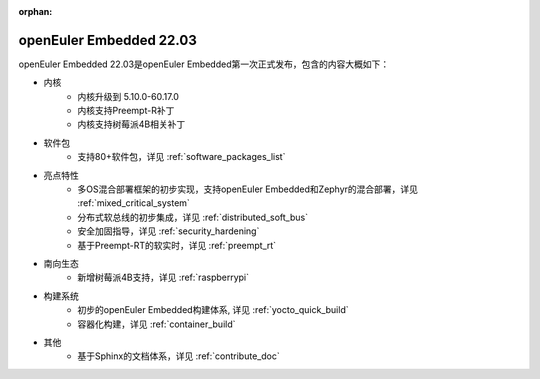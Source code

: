 :orphan:

.. _openeuler_embedded_22_03_30:

openEuler Embedded 22.03
###########################

openEuler Embedded 22.03是openEuler Embedded第一次正式发布，包含的内容大概如下：

* 内核
   - 内核升级到 5.10.0-60.17.0
   - 内核支持Preempt-R补丁
   - 内核支持树莓派4B相关补丁
* 软件包
   - 支持80+软件包，详见 :ref:`software_packages_list`
* 亮点特性
   - 多OS混合部署框架的初步实现，支持openEuler Embedded和Zephyr的混合部署，详见 :ref:`mixed_critical_system`
   - 分布式软总线的初步集成，详见 :ref:`distributed_soft_bus`
   - 安全加固指导，详见 :ref:`security_hardening`
   - 基于Preempt-RT的软实时，详见 :ref:`preempt_rt`
* 南向生态
   - 新增树莓派4B支持，详见 :ref:`raspberrypi`
* 构建系统
   - 初步的openEuler Embedded构建体系, 详见 :ref:`yocto_quick_build`
   - 容器化构建，详见 :ref:`container_build`
* 其他
   - 基于Sphinx的文档体系，详见 :ref:`contribute_doc`

